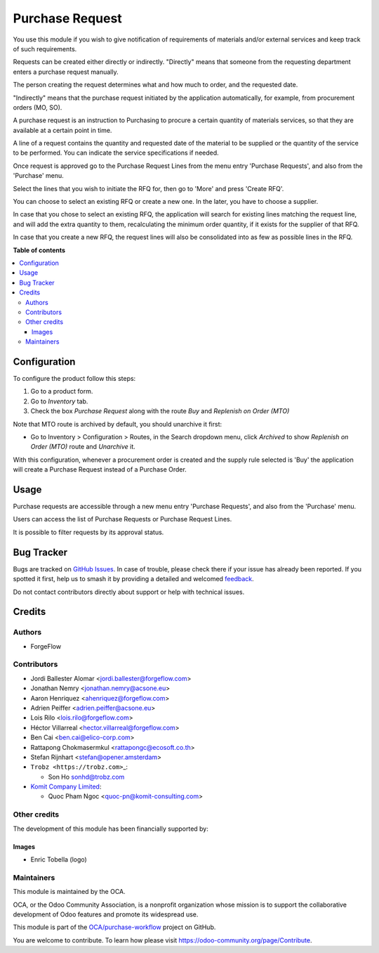 ================
Purchase Request
================

.. 
   !!!!!!!!!!!!!!!!!!!!!!!!!!!!!!!!!!!!!!!!!!!!!!!!!!!!
   !! This file is generated by oca-gen-addon-readme !!
   !! changes will be overwritten.                   !!
   !!!!!!!!!!!!!!!!!!!!!!!!!!!!!!!!!!!!!!!!!!!!!!!!!!!!
   !! source digest: sha256:45ead54576827332d568199450996985d8cf28b8824eb2b021b5dacfbdddb645
   !!!!!!!!!!!!!!!!!!!!!!!!!!!!!!!!!!!!!!!!!!!!!!!!!!!!

.. |badge1| image:: https://img.shields.io/badge/maturity-Beta-yellow.png
    :target: https://odoo-community.org/page/development-status
    :alt: Beta
.. |badge2| image:: https://img.shields.io/badge/licence-LGPL--3-blue.png
    :target: http://www.gnu.org/licenses/lgpl-3.0-standalone.html
    :alt: License: LGPL-3
.. |badge3| image:: https://img.shields.io/badge/github-OCA%2Fpurchase--workflow-lightgray.png?logo=github
    :target: https://github.com/OCA/purchase-workflow/tree/18.0/purchase_request
    :alt: OCA/purchase-workflow
.. |badge4| image:: https://img.shields.io/badge/weblate-Translate%20me-F47D42.png
    :target: https://translation.odoo-community.org/projects/purchase-workflow-18-0/purchase-workflow-18-0-purchase_request
    :alt: Translate me on Weblate
.. |badge5| image:: https://img.shields.io/badge/runboat-Try%20me-875A7B.png
    :target: https://runboat.odoo-community.org/builds?repo=OCA/purchase-workflow&target_branch=18.0
    :alt: Try me on Runboat

|badge1| |badge2| |badge3| |badge4| |badge5|

You use this module if you wish to give notification of requirements of
materials and/or external services and keep track of such requirements.

Requests can be created either directly or indirectly. "Directly" means
that someone from the requesting department enters a purchase request
manually.

The person creating the request determines what and how much to order,
and the requested date.

"Indirectly" means that the purchase request initiated by the
application automatically, for example, from procurement orders (MO,
SO).

A purchase request is an instruction to Purchasing to procure a certain
quantity of materials services, so that they are available at a certain
point in time.

A line of a request contains the quantity and requested date of the
material to be supplied or the quantity of the service to be performed.
You can indicate the service specifications if needed.

Once request is approved go to the Purchase Request Lines from the menu
entry 'Purchase Requests', and also from the 'Purchase' menu.

Select the lines that you wish to initiate the RFQ for, then go to
'More' and press 'Create RFQ'.

You can choose to select an existing RFQ or create a new one. In the
later, you have to choose a supplier.

In case that you chose to select an existing RFQ, the application will
search for existing lines matching the request line, and will add the
extra quantity to them, recalculating the minimum order quantity, if it
exists for the supplier of that RFQ.

In case that you create a new RFQ, the request lines will also be
consolidated into as few as possible lines in the RFQ.

**Table of contents**

.. contents::
   :local:

Configuration
=============

To configure the product follow this steps:

1. Go to a product form.
2. Go to *Inventory* tab.
3. Check the box *Purchase Request* along with the route *Buy* and
   *Replenish on Order (MTO)*

Note that MTO route is archived by default, you should unarchive it
first:

- Go to Inventory > Configuration > Routes, in the Search dropdown menu,
  click *Archived* to show *Replenish on Order (MTO)* route and
  *Unarchive* it.

With this configuration, whenever a procurement order is created and the
supply rule selected is 'Buy' the application will create a Purchase
Request instead of a Purchase Order.

Usage
=====

Purchase requests are accessible through a new menu entry 'Purchase
Requests', and also from the 'Purchase' menu.

Users can access the list of Purchase Requests or Purchase Request
Lines.

It is possible to filter requests by its approval status.

Bug Tracker
===========

Bugs are tracked on `GitHub Issues <https://github.com/OCA/purchase-workflow/issues>`_.
In case of trouble, please check there if your issue has already been reported.
If you spotted it first, help us to smash it by providing a detailed and welcomed
`feedback <https://github.com/OCA/purchase-workflow/issues/new?body=module:%20purchase_request%0Aversion:%2018.0%0A%0A**Steps%20to%20reproduce**%0A-%20...%0A%0A**Current%20behavior**%0A%0A**Expected%20behavior**>`_.

Do not contact contributors directly about support or help with technical issues.

Credits
=======

Authors
-------

* ForgeFlow

Contributors
------------

- Jordi Ballester Alomar <jordi.ballester@forgeflow.com>

- Jonathan Nemry <jonathan.nemry@acsone.eu>

- Aaron Henriquez <ahenriquez@forgeflow.com>

- Adrien Peiffer <adrien.peiffer@acsone.eu>

- Lois Rilo <lois.rilo@forgeflow.com>

- Héctor Villarreal <hector.villarreal@forgeflow.com>

- Ben Cai <ben.cai@elico-corp.com>

- Rattapong Chokmasermkul <rattapongc@ecosoft.co.th>

- Stefan Rijnhart <stefan@opener.amsterdam>

- ``Trobz <https://trobz.com>``\ \_:

  - Son Ho sonhd@trobz.com

- `Komit Company Limited <https://komit-consulting.com/>`__:

  - Quoc Pham Ngoc <quoc-pn@komit-consulting.com>

Other credits
-------------

The development of this module has been financially supported by:

|Aleph Objects, Inc|

Images
~~~~~~

- Enric Tobella (logo)

.. |Aleph Objects, Inc| image:: https://upload.wikimedia.org/wikipedia/en/3/3b/Aleph_Objects_Logo.png
   :target: https://www.alephobjects.com

Maintainers
-----------

This module is maintained by the OCA.

.. image:: https://odoo-community.org/logo.png
   :alt: Odoo Community Association
   :target: https://odoo-community.org

OCA, or the Odoo Community Association, is a nonprofit organization whose
mission is to support the collaborative development of Odoo features and
promote its widespread use.

This module is part of the `OCA/purchase-workflow <https://github.com/OCA/purchase-workflow/tree/18.0/purchase_request>`_ project on GitHub.

You are welcome to contribute. To learn how please visit https://odoo-community.org/page/Contribute.
